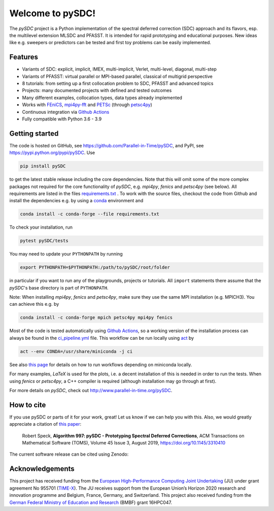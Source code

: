 Welcome to pySDC!
=================

The `pySDC` project is a Python implementation of the spectral deferred correction (SDC) approach and its flavors,
esp. the multilevel extension MLSDC and PFASST. It is intended for rapid prototyping and educational purposes.
New ideas like e.g. sweepers or predictors can be tested and first toy problems can be easily implemented.


Features
--------

- Variants of SDC: explicit, implicit, IMEX, multi-implicit, Verlet, multi-level, diagonal, multi-step
- Variants of PFASST: virtual parallel or MPI-based parallel, classical of multigrid perspective
- 8 tutorials: from setting up a first collocation problem to SDC, PFASST and advanced topics
- Projects: many documented projects with defined and tested outcomes
- Many different examples, collocation types, data types already implemented
- Works with `FEniCS <https://fenicsproject.org/>`_, `mpi4py-fft <https://mpi4py-fft.readthedocs.io/en/latest/>`_ and `PETSc <http://www.mcs.anl.gov/petsc/>`_ (through `petsc4py <https://bitbucket.org/petsc/petsc4py>`_)
- Continuous integration via `Github Actions <https://github.com/Parallel-in-Time/pySDC/actions>`__
- Fully compatible with Python 3.6 - 3.9


Getting started
---------------

The code is hosted on GitHub, see `https://github.com/Parallel-in-Time/pySDC <https://github.com/Parallel-in-Time/pySDC>`_, and PyPI, see `https://pypi.python.org/pypi/pySDC <https://pypi.python.org/pypi/pySDC>`_.
Use

.. code-block:: bash

   pip install pySDC

to get the latest stable release including the core dependencies.
Note that this will omit some of the more complex packages not required for the core functionality of `pySDC`, e.g. `mpi4py`, `fenics` and `petsc4py` (see below).
All requirements are listed in the files `requirements.txt <https://github.com/Parallel-in-Time/pySDC/blob/master/requirements.txt>`_ .
To work with the source files, checkout the code from Github and install the dependencies e.g. by using a `conda <https://conda.io/en/latest/>`_ environment and

.. code-block:: bash

   conda install -c conda-forge --file requirements.txt

To check your installation, run

.. code-block:: bash

   pytest pySDC/tests

You may need to update your ``PYTHONPATH`` by running

.. code-block:: bash

   export PYTHONPATH=$PYTHONPATH:/path/to/pySDC/root/folder

in particular if you want to run any of the playgrounds, projects or tutorials.
All ``import`` statements there assume that the `pySDC`'s base directory is part of ``PYTHONPATH``.

Note: When installing `mpi4py`, `fenics` and `petsc4py`, make sure they use the same MPI installation (e.g. MPICH3).
You can achieve this e.g. by

.. code-block:: bash

   conda install -c conda-forge mpich petsc4py mpi4py fenics

Most of the code is tested automatically using `Github Actions <https://github.com/Parallel-in-Time/pySDC/actions>`__, so
a working version of the installation process can always be found in the `ci_pipeline.yml <https://github.com/Parallel-in-Time/pySDC/blob/master/.github/workflows/ci_pipeline.yml>`_ file.
This workflow can be run locally using `act <https://github.com/nektos/act>`_ by

.. code-block:: bash

   act --env CONDA=/usr/share/miniconda -j ci

See also `this page <https://github.com/lmmx/devnotes/wiki/Running-GitHub-CI-locally-with-nektos-act-(Docker)-in-LXC>`_ for details on how to run workflows depending on miniconda locally.

For many examples, `LaTeX` is used for the plots, i.e. a decent installation of this is needed in order to run the tests.
When using `fenics` or `petsc4py`, a C++ compiler is required (although installation may go through at first).

For more details on `pySDC`, check out `http://www.parallel-in-time.org/pySDC <http://www.parallel-in-time.org/pySDC>`_.


How to cite
-----------

If you use pySDC or parts of it for your work, great! Let us know if we can help you with this. Also, we would greatly appreciate a citation of `this paper <https://doi.org/10.1145/3310410>`_:

   Robert Speck, **Algorithm 997: pySDC - Prototyping Spectral Deferred Corrections**, 
   ACM Transactions on Mathematical Software (TOMS), Volume 45 Issue 3, August 2019,
   `https://doi.org/10.1145/3310410 <https://doi.org/10.1145/3310410>`_

The current software release can be cited using Zenodo: |zenodo|

.. |zenodo| image:: https://zenodo.org/badge/26165004.svg
   :target: https://zenodo.org/badge/latestdoi/26165004

Acknowledgements
----------------

This project has received funding from the `European High-Performance Computing Joint Undertaking <https://eurohpc-ju.europa.eu/>`_  (JU) under grant agreement No 955701 (`TIME-X <https://www.time-x-eurohpc.eu/>`_).
The JU receives support from the European Union’s Horizon 2020 research and innovation programme and Belgium, France, Germany, and Switzerland.
This project also received funding from the `German Federal Ministry of Education and Research <https://www.bmbf.de/bmbf/en/home/home_node.html>`_ (BMBF) grant 16HPC047.
